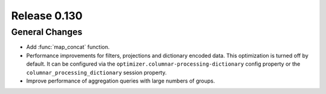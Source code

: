 =============
Release 0.130
=============

General Changes
---------------

* Add :func:`map_concat` function.
* Performance improvements for filters, projections and dictionary encoded data.
  This optimization is turned off by default. It can be configured via the
  ``optimizer.columnar-processing-dictionary`` config property or the
  ``columnar_processing_dictionary`` session property.
* Improve performance of aggregation queries with large numbers of groups.
